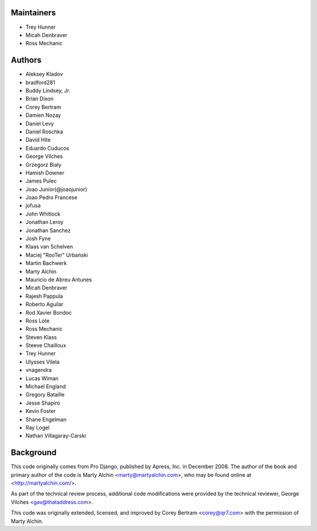 Maintainers
===========
- Trey Hunner
- Micah Denbraver
- Ross Mechanic

Authors
=======

- Aleksey Kladov
- bradford281
- Buddy Lindsey, Jr.
- Brian Dixon
- Corey Bertram
- Damien Nozay
- Daniel Levy
- Daniel Roschka
- David Hite
- Eduardo Cuducos
- George Vilches
- Grzegorz Bialy
- Hamish Downer
- James Pulec
- Joao Junior(@joaojunior)
- Joao Pedro Francese
- jofusa
- John Whitlock
- Jonathan Leroy
- Jonathan Sanchez
- Josh Fyne
- Klaas van Schelven
- Maciej "RooTer" Urbański
- Martin Bachwerk
- Marty Alchin
- Mauricio de Abreu Antunes
- Micah Denbraver
- Rajesh Pappula
- Roberto Aguilar
- Rod Xavier Bondoc
- Ross Lote
- Ross Mechanic
- Steven Klass
- Steeve Chailloux
- Trey Hunner
- Ulysses Vilela
- vnagendra
- Lucas Wiman
- Michael England
- Gregory Bataille
- Jesse Shapiro
- Kevin Foster
- Shane Engelman
- Ray Logel
- Nathan Villagaray-Carski

Background
==========

This code originally comes from Pro Django, published by Apress, Inc.
in December 2008. The author of the book and primary author
of the code is Marty Alchin <marty@martyalchin.com>, who
may be found online at <http://martyalchin.com/>.

As part of the technical review process, additional code
modifications were provided by the technical reviewer,
George Vilches <gav@thataddress.com>.

This code was originally extended, licensed, and improved by
Corey Bertram <corey@qr7.com> with the permission of Marty Alchin.
